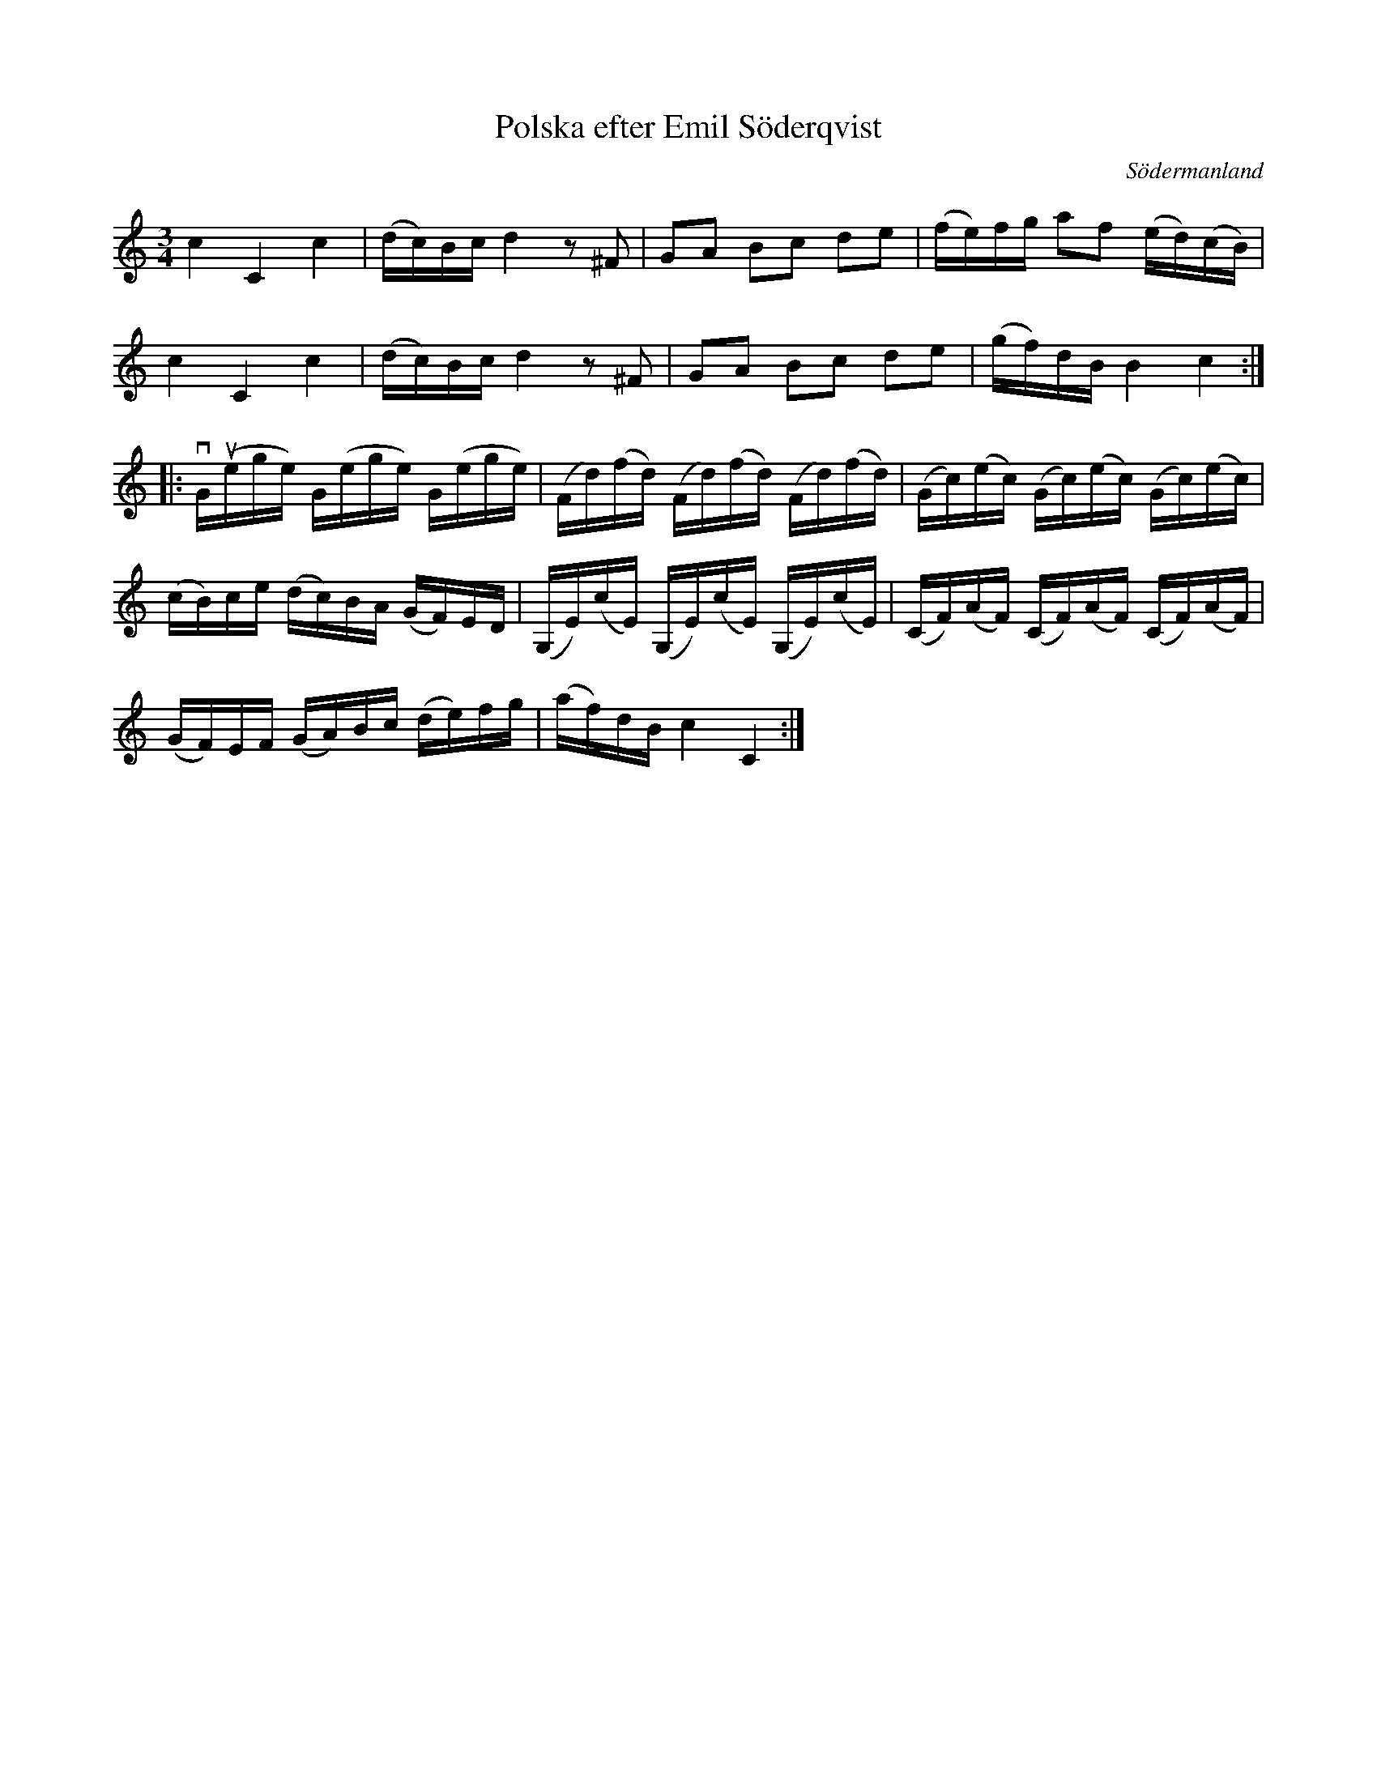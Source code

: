 %%abc-charset utf-8

X: 1
T: Polska efter Emil Söderqvist
S: efter [[Personer/Emil Söderqvist]], Flen
O: Södermanland
B: SMUS - katalog Sö 9 bild 68
N: Troligen ej inkluderad i SvL.
R: Polska
Z: Nils L, 2008-12-16
M: 3/4
L: 1/16
K: C
c4 C4 c4 | (dc)Bc d4 z2^F2 | G2A2 B2c2 d2e2 | (fe)fg a2f2 (ed)(cB) |
c4 C4 c4 | (dc)Bc d4 z2^F2 | G2A2 B2c2 d2e2 | (gf)dB B4 c4 ::
!downbow!G(!upbow!ege) G(ege) G(ege) | (Fd)(fd) (Fd)(fd) (Fd)(fd) | (Gc)(ec) (Gc)(ec) (Gc)(ec) |
 (cB)ce (dc)BA (GF)ED | (G,E)(cE) (G,E)(cE) (G,E)(cE) | (CF)(AF) (CF)(AF) (CF)(AF) | 
(GF)EF (GA)Bc (de)fg | (af)dB c4 C4 :|

